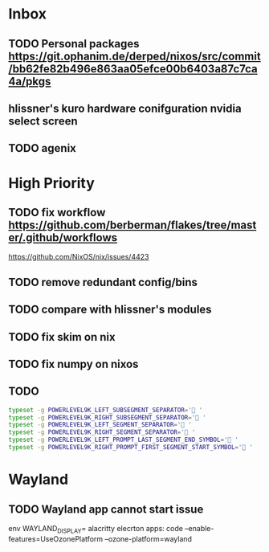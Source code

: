 * Inbox
** TODO Personal packages https://git.ophanim.de/derped/nixos/src/commit/bb62fe82b496e863aa05efce00b6403a87c7ca4a/pkgs
** hlissner's kuro hardware conifguration nvidia select screen
** TODO agenix
* High Priority
** TODO fix workflow https://github.com/berberman/flakes/tree/master/.github/workflows
https://github.com/NixOS/nix/issues/4423
** TODO remove redundant config/bins
** TODO compare with hlissner's modules
** TODO fix skim on nix
** TODO fix numpy on nixos
** TODO
#+begin_src sh
  typeset -g POWERLEVEL9K_LEFT_SUBSEGMENT_SEPARATOR=' '
  typeset -g POWERLEVEL9K_RIGHT_SUBSEGMENT_SEPARATOR=' '
  typeset -g POWERLEVEL9K_LEFT_SEGMENT_SEPARATOR=' '
  typeset -g POWERLEVEL9K_RIGHT_SEGMENT_SEPARATOR=' '
  typeset -g POWERLEVEL9K_LEFT_PROMPT_LAST_SEGMENT_END_SYMBOL=' '
  typeset -g POWERLEVEL9K_RIGHT_PROMPT_FIRST_SEGMENT_START_SYMBOL=' '
#+end_src

* Wayland
** TODO Wayland app cannot start issue
env WAYLAND_DISPLAY= alacritty
elecrton apps: code --enable-features=UseOzonePlatform --ozone-platform=wayland

